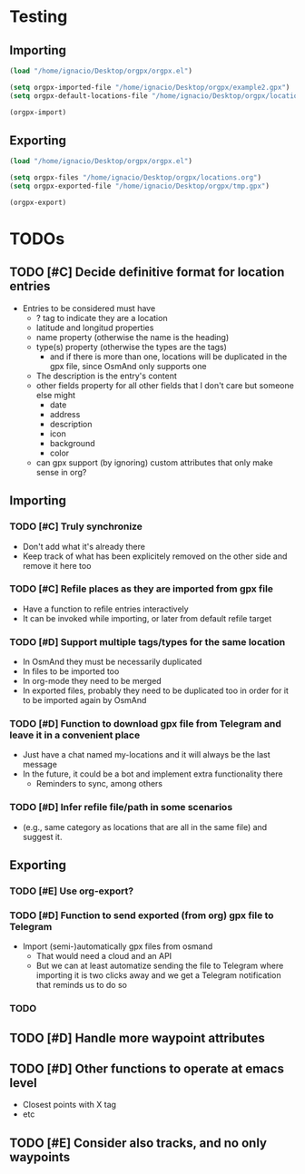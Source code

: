 * Testing
** Importing
   #+begin_src emacs-lisp :results silent
     (load "/home/ignacio/Desktop/orgpx/orgpx.el")

     (setq orgpx-imported-file "/home/ignacio/Desktop/orgpx/example2.gpx")
     (setq orgpx-default-locations-file "/home/ignacio/Desktop/orgpx/locations.org")

     (orgpx-import)
   #+end_src
** Exporting
   #+begin_src emacs-lisp :results silent
     (load "/home/ignacio/Desktop/orgpx/orgpx.el")

     (setq orgpx-files "/home/ignacio/Desktop/orgpx/locations.org")
     (setq orgpx-exported-file "/home/ignacio/Desktop/orgpx/tmp.gpx")

     (orgpx-export)
   #+end_src

* TODOs
** TODO [#C] Decide definitive format for location entries
   - Entries to be considered must have
     - ? tag to indicate they are a location
     - latitude and longitud properties
     - name property (otherwise the name is the heading)
     - type(s) property (otherwise the types are the tags)
       - and if there is more than one, locations will be duplicated in
         the gpx file, since OsmAnd only supports one
     - The description is the entry's content
     - other fields property for all other fields that I don't care
       but someone else might
       - date
       - address
       - description
       - icon
       - background
       - color
     - can gpx support (by ignoring) custom attributes that only make sense in org?
** Importing
*** TODO [#C] Truly synchronize
    - Don't add what it's already there
    - Keep track of what has been explicitely removed on the other
      side and remove it here too
*** TODO [#C] Refile places as they are imported from gpx file
    - Have a function to refile entries interactively
    - It can be invoked while importing, or later from default refile target
*** TODO [#D] Support multiple tags/types for the same location
    - In OsmAnd they must be necessarily duplicated
    - In files to be imported too
    - In org-mode they need to be merged
    - In exported files, probably they need to be duplicated too in
      order for it to be imported again by OsmAnd
*** TODO [#D] Function to download gpx file from Telegram and leave it in a convenient place
    - Just have a chat named my-locations and it will always be the last message
    - In the future, it could be a bot and implement extra
      functionality there
      - Reminders to sync, among others
*** TODO [#D] Infer refile file/path in some scenarios
    - (e.g., same category as locations that are all in the same file)
      and suggest it.
** Exporting
*** TODO [#E] Use org-export?
*** TODO [#D] Function to send exported (from org) gpx file to Telegram
    - Import (semi-)automatically gpx files from osmand
      - That would need a cloud and an API
      - But we can at least automatize sending the file to Telegram
        where importing it is two clicks away and we get a Telegram
        notification that reminds us to do so
*** TODO
** TODO [#D] Handle more waypoint attributes
** TODO [#D] Other functions to operate at emacs level
   - Closest points with X tag
   - etc
** TODO [#E] Consider also tracks, and no only waypoints

